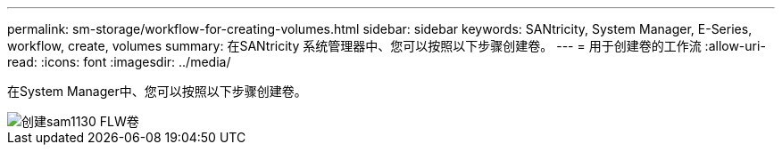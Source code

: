 ---
permalink: sm-storage/workflow-for-creating-volumes.html 
sidebar: sidebar 
keywords: SANtricity, System Manager, E-Series, workflow, create, volumes 
summary: 在SANtricity 系统管理器中、您可以按照以下步骤创建卷。 
---
= 用于创建卷的工作流
:allow-uri-read: 
:icons: font
:imagesdir: ../media/


[role="lead"]
在System Manager中、您可以按照以下步骤创建卷。

image::../media/sam1130-flw-volumes-create.gif[创建sam1130 FLW卷]

